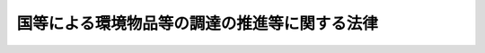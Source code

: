 .. _H12HO100:

==============================================
国等による環境物品等の調達の推進等に関する法律
==============================================

.. raw:: html
    
    
    <b>国等による環境物品等の調達の推進等に関する法律<br>
    （平成十二年五月三十一日法律第百号）</b><br><br><div align="right">最終改正：平成一五年七月一六日法律第一一九号</div><br><p>
    </p><div class="arttitle"><a name="1000000000000000000000000000000000000000000000000100000000000000000000000000000">（目的）　</a>
    </div><div class="item"><b>第一条</b>
    <a name="1000000000000000000000000000000000000000000000000100000000001000000000000000000"></a>
    　この法律は、国、独立行政法人等、地方公共団体及び地方独立行政法人による環境物品等の調達の推進、環境物品等に関する情報の提供その他の環境物品等への需要の転換を促進するために必要な事項を定めることにより、環境への負荷の少ない持続的発展が可能な社会の構築を図り、もって現在及び将来の国民の健康で文化的な生活の確保に寄与することを目的とする。
    </div>
    
    <p>
    </p><div class="arttitle"><a name="1000000000000000000000000000000000000000000000000200000000000000000000000000000">（定義）</a>
    </div><div class="item"><b>第二条</b>
    <a name="1000000000000000000000000000000000000000000000000200000000001000000000000000000"></a>
    　この法律において「環境物品等」とは、次の各号のいずれかに該当する物品又は役務をいう。
    <div class="number"><b><a name="1000000000000000000000000000000000000000000000000200000000001000000001000000000">一</a>
    </b>
    　再生資源その他の環境への負荷（<a href="/cgi-bin/idxrefer.cgi?H_FILE=%95%bd%8c%dc%96%40%8b%e3%88%ea&amp;REF_NAME=%8a%c2%8b%ab%8a%ee%96%7b%96%40&amp;ANCHOR_F=&amp;ANCHOR_T=" target="inyo">環境基本法</a>
    （平成五年法律第九十一号）<a href="/cgi-bin/idxrefer.cgi?H_FILE=%95%bd%8c%dc%96%40%8b%e3%88%ea&amp;REF_NAME=%91%e6%93%f1%8f%f0%91%e6%88%ea%8d%80&amp;ANCHOR_F=1000000000000000000000000000000000000000000000000200000000001000000000000000000&amp;ANCHOR_T=1000000000000000000000000000000000000000000000000200000000001000000000000000000#1000000000000000000000000000000000000000000000000200000000001000000000000000000" target="inyo">第二条第一項</a>
    に規定する環境への負荷をいう。以下同じ。）の低減に資する原材料又は部品
    </div>
    <div class="number"><b><a name="1000000000000000000000000000000000000000000000000200000000001000000002000000000">二</a>
    </b>
    　環境への負荷の低減に資する原材料又は部品を利用していること、使用に伴い排出される温室効果ガス等による環境への負荷が少ないこと、使用後にその全部又は一部の再使用又は再生利用がしやすいことにより廃棄物の発生を抑制することができることその他の事由により、環境への負荷の低減に資する製品
    </div>
    <div class="number"><b><a name="1000000000000000000000000000000000000000000000000200000000001000000003000000000">三</a>
    </b>
    　環境への負荷の低減に資する製品を用いて提供される等環境への負荷の低減に資する役務
    </div>
    </div>
    <div class="item"><b><a name="1000000000000000000000000000000000000000000000000200000000002000000000000000000">２</a>
    </b>
    　この法律において「独立行政法人等」とは、独立行政法人（<a href="/cgi-bin/idxrefer.cgi?H_FILE=%95%bd%88%ea%88%ea%96%40%88%ea%81%5a%8e%4f&amp;REF_NAME=%93%c6%97%a7%8d%73%90%ad%96%40%90%6c%92%ca%91%a5%96%40&amp;ANCHOR_F=&amp;ANCHOR_T=" target="inyo">独立行政法人通則法</a>
    （平成十一年法律第百三号）<a href="/cgi-bin/idxrefer.cgi?H_FILE=%95%bd%88%ea%88%ea%96%40%88%ea%81%5a%8e%4f&amp;REF_NAME=%91%e6%93%f1%8f%f0%91%e6%88%ea%8d%80&amp;ANCHOR_F=1000000000000000000000000000000000000000000000000200000000001000000000000000000&amp;ANCHOR_T=1000000000000000000000000000000000000000000000000200000000001000000000000000000#1000000000000000000000000000000000000000000000000200000000001000000000000000000" target="inyo">第二条第一項</a>
    に規定する独立行政法人をいう。）又は特殊法人（法律により直接に設立された法人又は特別の法律により特別の設立行為をもって設立された法人であって、<a href="/cgi-bin/idxrefer.cgi?H_FILE=%95%bd%88%ea%88%ea%96%40%8b%e3%88%ea&amp;REF_NAME=%91%8d%96%b1%8f%c8%90%dd%92%75%96%40&amp;ANCHOR_F=&amp;ANCHOR_T=" target="inyo">総務省設置法</a>
    （平成十一年法律第九十一号）<a href="/cgi-bin/idxrefer.cgi?H_FILE=%95%bd%88%ea%88%ea%96%40%8b%e3%88%ea&amp;REF_NAME=%91%e6%8e%6c%8f%f0%91%e6%8f%5c%8c%dc%8d%86&amp;ANCHOR_F=1000000000000000000000000000000000000000000000000400000000002000000015000000000&amp;ANCHOR_T=1000000000000000000000000000000000000000000000000400000000002000000015000000000#1000000000000000000000000000000000000000000000000400000000002000000015000000000" target="inyo">第四条第十五号</a>
    の規定の適用を受けるものをいう。以下同じ。）のうち、その資本金の全部若しくは大部分が国からの出資による法人又はその事業の運営のために必要な経費の主たる財源を国からの交付金若しくは補助金によって得ている法人であって、政令で定めるものをいう。
    </div>
    <div class="item"><b><a name="1000000000000000000000000000000000000000000000000200000000003000000000000000000">３</a>
    </b>
    　この法律において「地方独立行政法人」とは、<a href="/cgi-bin/idxrefer.cgi?H_FILE=%95%bd%88%ea%8c%dc%96%40%88%ea%88%ea%94%aa&amp;REF_NAME=%92%6e%95%fb%93%c6%97%a7%8d%73%90%ad%96%40%90%6c%96%40&amp;ANCHOR_F=&amp;ANCHOR_T=" target="inyo">地方独立行政法人法</a>
    （平成十五年法律第百十八号）<a href="/cgi-bin/idxrefer.cgi?H_FILE=%95%bd%88%ea%8c%dc%96%40%88%ea%88%ea%94%aa&amp;REF_NAME=%91%e6%93%f1%8f%f0%91%e6%88%ea%8d%80&amp;ANCHOR_F=1000000000000000000000000000000000000000000000000200000000001000000000000000000&amp;ANCHOR_T=1000000000000000000000000000000000000000000000000200000000001000000000000000000#1000000000000000000000000000000000000000000000000200000000001000000000000000000" target="inyo">第二条第一項</a>
    に規定する地方独立行政法人をいう。
    </div>
    <div class="item"><b><a name="1000000000000000000000000000000000000000000000000200000000004000000000000000000">４</a>
    </b>
    　この法律において「各省各庁の長」とは、<a href="/cgi-bin/idxrefer.cgi?H_FILE=%8f%ba%93%f1%93%f1%96%40%8e%4f%8e%6c&amp;REF_NAME=%8d%e0%90%ad%96%40&amp;ANCHOR_F=&amp;ANCHOR_T=" target="inyo">財政法</a>
    （昭和二十二年法律第三十四号）<a href="/cgi-bin/idxrefer.cgi?H_FILE=%8f%ba%93%f1%93%f1%96%40%8e%4f%8e%6c&amp;REF_NAME=%91%e6%93%f1%8f%5c%8f%f0%91%e6%93%f1%8d%80&amp;ANCHOR_F=1000000000000000000000000000000000000000000000002000000000002000000000000000000&amp;ANCHOR_T=1000000000000000000000000000000000000000000000002000000000002000000000000000000#1000000000000000000000000000000000000000000000002000000000002000000000000000000" target="inyo">第二十条第二項</a>
    に規定する各省各庁の長をいう。
    </div>
    
    <p>
    </p><div class="arttitle"><a name="1000000000000000000000000000000000000000000000000300000000000000000000000000000">（国及び独立行政法人等の責務）</a>
    </div><div class="item"><b>第三条</b>
    <a name="1000000000000000000000000000000000000000000000000300000000001000000000000000000"></a>
    　国及び独立行政法人等は、物品及び役務（以下「物品等」といずるよう努めなければならない。
    </div>
    
    <p>
    </p><div class="arttitle"><a name="1000000000000000000000000000000000000000000000000400000000000000000000000000000">（地方公共団体及び地方独立行政法人の責務）</a>
    </div><div class="item"><b>第四条</b>
    <a name="1000000000000000000000000000000000000000000000000400000000001000000000000000000"></a>
    　地方公共団体は、その区域の自然的社会的条件に応じて、環境物品等への需要の転換を図るための措置を講ずるよう努めるものとする。
    </div>
    <div class="item"><b><a name="1000000000000000000000000000000000000000000000000400000000002000000000000000000">２</a>
    </b>
    　地方独立行政法人は、当該地方独立行政法人の事務及び事業に関し、環境物品等への需要の転換を図るための措置を講ずるよう努めるものとする。
    </div>
    
    <p>
    </p><div class="arttitle"><a name="1000000000000000000000000000000000000000000000000500000000000000000000000000000">（事業者及び国民の責務）</a>
    </div><div class="item"><b>第五条</b>
    <a name="1000000000000000000000000000000000000000000000000500000000001000000000000000000"></a>
    　事業者及び国民は、物品を購入し、若しくは借り受け、又は役務の提供を受ける場合には、できる限り環境物品等を選択するよう努めるものとする。
    </div>
    
    <p>
    </p><div class="arttitle"><a name="1000000000000000000000000000000000000000000000000600000000000000000000000000000">（環境物品等の調達の基本方針）</a>
    </div><div class="item"><b>第六条</b>
    <a name="1000000000000000000000000000000000000000000000000600000000001000000000000000000"></a>
    　国は、国及び独立行政法人等における環境物品等の調達を総合的かつ計画的に推進するため、環境物品等の調達の推進に関する基本方針（以下「基本方針」という。）を定めなければならない。
    </div>
    <div class="item"><b><a name="1000000000000000000000000000000000000000000000000600000000002000000000000000000">２</a>
    </b>
    　基本方針は、次に掲げる事項について定めるものとする。
    <div class="number"><b><a name="1000000000000000000000000000000000000000000000000600000000002000000001000000000">一</a>
    </b>
    　国及び独立行政法人等による環境物品等の調達の推進に関する基本的方向
    </div>
    <div class="number"><b><a name="1000000000000000000000000000000000000000000000000600000000002000000002000000000">二</a>
    </b>
    　国及び独立行政法人等が重点的に調達を推進すべき環境物品等の種類（以下「特定調達品目」という。）及びその判断の基準並びに当該基準を満たす物品等（以下「特定調達物品等」という。）の調達の推進に関する基本的事項
    </div>
    <div class="number"><b><a name="1000000000000000000000000000000000000000000000000600000000002000000003000000000">三</a>
    </b>
    　その他環境物品等の調達の推進に関する重要事項
    </div>
    </div>
    <div class="item"><b><a name="1000000000000000000000000000000000000000000000000600000000003000000000000000000">３</a>
    </b>
    　環境大臣は、あらかじめ各省各庁の長等（国にあっては各省各庁の長、独立行政法人等にあってはその主務大臣をいう。以下同じ。）と協議して基本方針の案を作成し、閣議の決定を求めなければならない。
    </div>
    <div class="item"><b><a name="1000000000000000000000000000000000000000000000000600000000004000000000000000000">４</a>
    </b>
    　前項の規定による各省各庁の長等との協議に当たっては、特定調達品目の判断の基準については、当該特定調達品目に該当する物品等の製造等に関する技術及び需給の動向等を勘案する必要があることにかんがみ、環境大臣が当該物品等の製造、輸入、販売等の事業を所管する大臣と共同して作成する案に基づいて、これを行うものとする。
    </div>
    <div class="item"><b><a name="1000000000000000000000000000000000000000000000000600000000005000000000000000000">５</a>
    </b>
    　環境大臣は、第三項の閣議の決定があったときは、遅滞なく、基本方針を公表しなければならない。
    </div>
    <div class="item"><b><a name="1000000000000000000000000000000000000000000000000600000000006000000000000000000">６</a>
    </b>
    　前三項の規定は、基本方針の変更について準用する。
    </div>
    
    <p>
    </p><div class="arttitle"><a name="1000000000000000000000000000000000000000000000000700000000000000000000000000000">（環境物品等の調達方針）</a>
    </div><div class="item"><b>第七条</b>
    <a name="1000000000000000000000000000000000000000000000000700000000001000000000000000000"></a>
    　各省各庁の長及び独立行政法人等の長（当該独立行政法人等が特殊法人である場合にあっては、その代表者。以下同じ。）は、毎年度、基本方針に即して、物品等の調達に関し、当該年度の予算及び事務又は事業の予定等を勘案して、環境物品等の調達の推進を図るための方針を作成しなければならない。
    </div>
    <div class="item"><b><a name="1000000000000000000000000000000000000000000000000700000000002000000000000000000">２</a>
    </b>
    　前項の方針は、次に掲げる事項について定めるものとする。
    <div class="number"><b><a name="1000000000000000000000000000000000000000000000000700000000002000000001000000000">一</a>
    </b>
    　特定調達物品等の当該年度における調達の目標
    </div>
    <div class="number"><b><a name="1000000000000000000000000000000000000000000000000700000000002000000002000000000">二</a>
    </b>
    　特定調達物品等以外の当該年度に調達を推進する環境物品等及びその調達の目標
    </div>
    <div class="number"><b><a name="1000000000000000000000000000000000000000000000000700000000002000000003000000000">三</a>
    </b>
    　その他環境物品等の調達の推進に関する事項
    </div>
    </div>
    <div class="item"><b><a name="1000000000000000000000000000000000000000000000000700000000003000000000000000000">３</a>
    </b>
    　各省各庁の長及び独立行政法人等の長は、第一項の方針を作成したときは、遅滞なく、これを公表しなければならない。
    </div>
    <div class="item"><b><a name="1000000000000000000000000000000000000000000000000700000000004000000000000000000">４</a>
    </b>
    　各省各庁の長及び独立行政法人等の長は、第一項の方針に基づき、当該年度における物品等の調達を行うものとする。
    </div>
    
    <p>
    </p><div class="arttitle"><a name="1000000000000000000000000000000000000000000000000800000000000000000000000000000">（調達実績の概要の公表等）</a>
    </div><div class="item"><b>第八条</b>
    <a name="1000000000000000000000000000000000000000000000000800000000001000000000000000000"></a>
    　各省各庁の長及び独立行政法人等の長は、毎会計年度又は毎事業年度の終了後、遅滞なく、環境物品等の調達の実績の概要を取りまとめ、公表するとともに、環境大臣に通知するものとする。
    </div>
    <div class="item"><b><a name="1000000000000000000000000000000000000000000000000800000000002000000000000000000">２</a>
    </b>
    　前項の規定による環境大臣への通知は、独立行政法人等の長にあっては、当該独立行政法人等の主務大臣を通じて行うものとする。
    </div>
    
    <p>
    </p><div class="arttitle"><a name="1000000000000000000000000000000000000000000000000900000000000000000000000000000">（環境大臣の要請）</a>
    </div><div class="item"><b>第九条</b>
    <a name="1000000000000000000000000000000000000000000000000900000000001000000000000000000"></a>
    　環境大臣は、各省各庁の長等に対し、環境物品等の調達の推進を図るため特に必要があると認められる措置をとるべきことを要請することができる。
    </div>
    
    <p>
    </p><div class="arttitle"><a name="1000000000000000000000000000000000000000000000001000000000000000000000000000000">（地方公共団体及び地方独立行政法人による環境物品等の調達の推進）</a>
    </div><div class="item"><b>第十条</b>
    <a name="1000000000000000000000000000000000000000000000001000000000001000000000000000000"></a>
    　都道府県、市町村及び地方独立行政法人は、毎年度、物品等の調達に関し、当該都道府県、市町村及び地方独立行政法人の当該年度の予算及び事務又は事業の予定等を勘案して、環境物品等の調達の推進を図るための方針を作成するよう努めるものとする。
    </div>
    <div class="item"><b><a name="1000000000000000000000000000000000000000000000001000000000002000000000000000000">２</a>
    </b>
    　前項の方針は、都道府県及び市町村にあっては当該都道府県及び市町村の区域の自然的社会的条件に応じて、地方独立行政法人にあっては当該地方独立行政法人の事務及び事業に応じて、当該年度に調達を推進する環境物品等及びその調達の目標について定めるものとする。この場合において、特定調達品目に該当する物品等については、調達を推進する環境物品等として定めるよう努めるものとする。
    </div>
    <div class="item"><b><a name="1000000000000000000000000000000000000000000000001000000000003000000000000000000">３</a>
    </b>
    　都道府県、市町村及び地方独立行政法人は、第一項の方針を作成したときは、当該方針に基づき、当該年度における物品等の調達を行うものとする。
    </div>
    
    <p>
    </p><div class="arttitle"><a name="1000000000000000000000000000000000000000000000001100000000000000000000000000000">（環境物品等の調達の推進に当たっての配慮）</a>
    </div><div class="item"><b>第十一条</b>
    <a name="1000000000000000000000000000000000000000000000001100000000001000000000000000000"></a>
    　国、独立行政法人等、都道府県、市町村及び地方独立行政法人は、環境物品等であっても、その適正かつ合理的な使用に努めるものとし、この法律に基づく環境物品等の調達の推進を理由として、物品等の調達量の増加をもたらすことのないよう配慮するものとする。
    </div>
    
    <p>
    </p><div class="arttitle"><a name="1000000000000000000000000000000000000000000000001200000000000000000000000000000">（環境物品等に関する情報の提供）</a>
    </div><div class="item"><b>第十二条</b>
    <a name="1000000000000000000000000000000000000000000000001200000000001000000000000000000"></a>
    　物品の製造、輸入若しくは販売又は役務の提供の事業を行う者は、当該物品の購入者等に対し、当該物品等に係る環境への負荷の把握のため必要な情報を適切な方法により提供するよう努めるものとする。
    </div>
    
    <p>
    </p><div class="item"><b><a name="1000000000000000000000000000000000000000000000001300000000000000000000000000000">第十三条</a>
    </b>
    <a name="1000000000000000000000000000000000000000000000001300000000001000000000000000000"></a>
    　他の事業者が製造し、輸入し若しくは販売する物品若しくは提供する役務について環境への負荷の低減に資するものである旨の認定を行い、又はこれらの物品若しくは役務に係る環境への負荷についての情報を表示すること等により環境物品等に関する情報の提供を行う者は、科学的知見を踏まえ、及び国際的取決めとの整合性に留意しつつ、環境物品等への需要の転換に資するための有効かつ適切な情報の提供に努めるものとする。
    </div>
    
    <p>
    </p><div class="arttitle"><a name="1000000000000000000000000000000000000000000000001400000000000000000000000000000">（国による情報の整理等）</a>
    </div><div class="item"><b>第十四条</b>
    <a name="1000000000000000000000000000000000000000000000001400000000001000000000000000000"></a>
    　国は、環境物品等への需要の転換に資するため、前二条に規定する者が行う情報の提供に関する状況について整理及び分析を行い、その結果を提供するものとする。
    </div>
    
    <p>
    </p><div class="arttitle"><a name="1000000000000000000000000000000000000000000000001500000000000000000000000000000">（経過措置）</a>
    </div><div class="item"><b>第十五条</b>
    <a name="1000000000000000000000000000000000000000000000001500000000001000000000000000000"></a>
    　この法律の規定に基づき命令を制定し、又は改廃する場合においては、その命令で、その制定又は改廃に伴い合理的に必要と判断される範囲内において、所要の経過措置を定めることができる。
    </div>
    
    
    <br><a name="5000000000000000000000000000000000000000000000000000000000000000000000000000000"></a>
    　　　<a name="5000000001000000000000000000000000000000000000000000000000000000000000000000000"><b>附　則</b></a>
    <br><p></p><div class="arttitle">（施行期日）</div>
    <div class="item"><b>１</b>
    　この法律は、平成十三年一月六日から施行する。ただし、第七条、第八条及び第十条の規定は、同年四月一日から施行する。
    </div>
    <div class="arttitle">（検討）</div>
    <div class="item"><b>２</b>
    　政府は、環境物品等への需要の転換を促進する観点から、提供すべき環境物品等に関する情報の内容及び提供の方法、環境物品等に関する情報の提供を行う者の自主性を尊重しつつ適切な情報の提供を確保するための方策その他環境物品等に関する情報の提供体制の在り方について検討を加え、その結果に基づいて必要な措置を講ずるものとする。
    </div>
    
    <br>　　　<a name="5000000002000000000000000000000000000000000000000000000000000000000000000000000"><b>附　則　（平成一五年七月一六日法律第一一九号）　抄</b></a>
    <br><p>
    </p><div class="arttitle">（施行期日）</div>
    <div class="item"><b>第一条</b>
    　この法律は、地方独立行政法人法（平成十五年法律第百十八号）の施行の日から施行する。
    </div>
    
    <p>
    </p><div class="arttitle">（その他の経過措置の政令への委任）</div>
    <div class="item"><b>第六条</b>
    　この附則に規定するもののほか、この法律の施行に伴い必要な経過措置は、政令で定める。
    </div>
    
    <br><br>